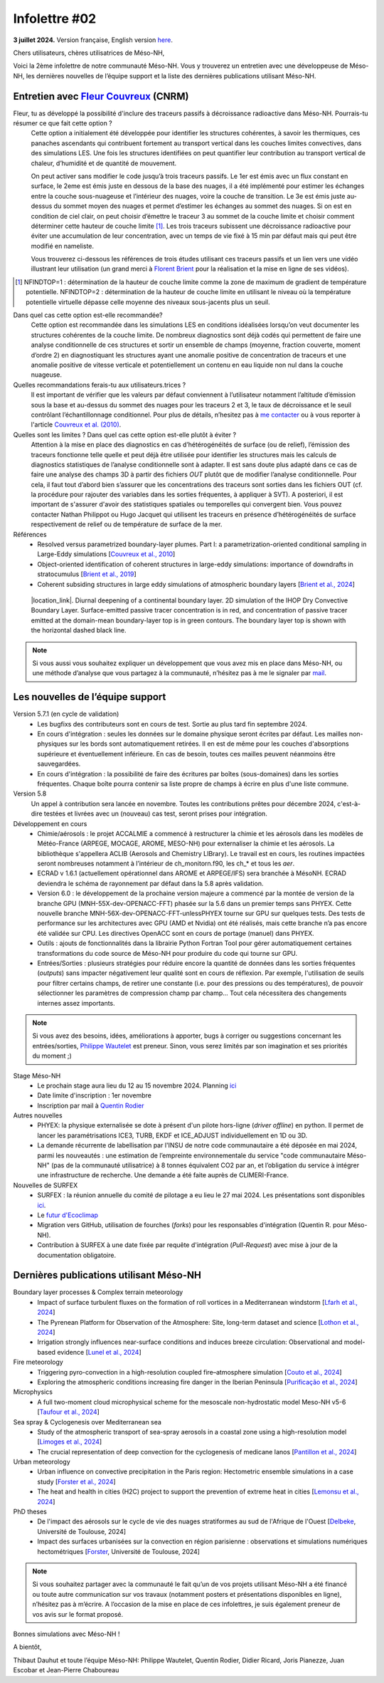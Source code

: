 Infolettre #02
================================================

**3 juillet 2024.** Version française, English version `here <newsletter_01_english.html>`_.

 

Chers utilisateurs, chères utilisatrices de Méso-NH,

Voici la 2ème infolettre de notre communauté Méso-NH. Vous y trouverez un entretien avec une développeuse de Méso-NH, les dernières nouvelles de l’équipe support et la liste des dernières publications utilisant Méso-NH.

Entretien avec `Fleur Couvreux <mailto:fleur.couvreux@meteo.fr>`_ (CNRM)
**************************************************************************

.. image:: photo_fleur_couvreux.jpg
  :width: 300

Fleur, tu as développé la possibilité d'inclure des traceurs passifs à décroissance radioactive dans Méso-NH. Pourrais-tu résumer ce que fait cette option ?
  Cette option a initialement été développée pour identifier les structures cohérentes, à savoir les thermiques, ces panaches ascendants qui contribuent fortement au transport vertical dans les couches limites convectives, dans des simulations LES. Une fois les structures identifiées on peut quantifier leur contribution au transport vertical de chaleur, d’humidité et de quantité de mouvement.

  On peut activer sans modifier le code jusqu’à trois traceurs passifs. Le 1er est émis avec un flux constant en surface, le 2eme est émis juste en dessous de la base des nuages, il a été implémenté pour estimer les échanges entre la couche sous-nuageuse et l’intérieur des nuages, voire la couche de transition. Le 3e est émis juste au-dessus du sommet moyen des nuages et permet d’estimer les échanges au sommet des nuages. Si on est en condition de ciel clair, on peut choisir d’émettre le traceur 3 au sommet de la couche limite et choisir comment déterminer cette hauteur de couche limite [#namelist]_. Les trois traceurs subissent une décroissance radioactive pour éviter une accumulation de leur concentration, avec un temps de vie fixé à 15 min par défaut mais qui peut être modifié en nameliste. 

  Vous trouverez ci-dessous les références de trois études utilisant ces traceurs passifs et un lien vers une vidéo illustrant leur utilisation (un grand merci à `Florent Brient <mailto:florent.brient@lmd.ipsl.fr>`_ pour la réalisation et la mise en ligne de ses vidéos).

.. [#namelist] NFINDTOP=1 : détermination de la hauteur de couche limite comme la zone de maximum de gradient de température potentielle. 
   NFINDTOP=2 : détermination de la hauteur de couche limite en utilisant le niveau où la température potentielle virtuelle dépasse celle moyenne des niveaux sous-jacents plus un seuil.

Dans quel cas cette option est-elle recommandée?
  Cette option est recommandée dans les simulations LES en conditions idéalisées lorsqu’on veut documenter les structures cohérentes de la couche limite. De nombreux diagnostics sont déjà codés qui permettent de faire une analyse conditionnelle de ces structures et sortir un ensemble de champs (moyenne, fraction couverte, moment d’ordre 2) en diagnostiquant les structures ayant une anomalie positive de concentration de traceurs et une anomalie positive de vitesse verticale et potentiellement un contenu en eau liquide non nul dans la couche nuageuse.

Quelles recommandations ferais-tu aux utilisateurs.trices ?
  Il est important de vérifier que les valeurs par défaut conviennent à l’utilisateur notamment  l’altitude d’émission sous la base et au-dessus du sommet des nuages pour les traceurs 2 et 3, le taux de décroissance et le seuil contrôlant l’échantillonnage conditionnel. Pour plus de détails, n’hesitez pas à `me contacter <mailto:fleur.couvreux@meteo.fr>`_ ou à vous reporter à l'article `Couvreux et al. (2010) <https://doi.org/10.1007/s10546-009-9456-5>`_.

Quelles sont les limites ? Dans quel cas cette option est-elle plutôt à éviter ? 
  Attention à la mise en place des diagnostics en cas d’hétérogénéités de surface (ou de relief), l’émission des traceurs fonctionne telle quelle et peut déjà être utilisée pour identifier les structures mais les calculs de diagnostics statistiques de l’analyse conditionnelle sont à adapter. Il est sans doute plus adapté dans ce cas de faire une analyse des champs 3D à partir des fichiers *OUT* plutôt que de modifier l’analyse conditionnelle. Pour cela, il faut tout d’abord bien s’assurer que les concentrations des traceurs sont sorties dans les fichiers OUT (cf. la procédure pour rajouter des variables dans les sorties fréquentes, à appliquer à SVT). A posteriori, il est important de s'assurer d'avoir des statistiques spatiales ou temporelles qui convergent bien. Vous pouvez contacter Nathan Philippot ou Hugo Jacquet qui utilisent les traceurs  en présence d’hétérogénéités de surface respectivement de relief ou de température de surface de la mer.



Références
  - Resolved versus parametrized boundary-layer plumes. Part I: a parametrization-oriented conditional sampling in Large-Eddy simulations [`Couvreux et al., 2010 <https://doi.org/10.1007/s10546-009-9456-5>`_] 
  - Object-oriented identification of coherent structures in large-eddy simulations: importance of downdrafts in stratocumulus [`Brient et al., 2019 <https://doi.org/10.1029/2018GL081499>`_]
  - Coherent subsiding structures in large eddy simulations of atmospheric boundary layers [`Brient et al., 2024 <https://doi.org/10.1002/qj.4625>`_]

.. figure:: Snapshot-video-florent-brient.jpg

   |location_link|. Diurnal deepening of a continental boundary layer. 2D simulation of the IHOP Dry Convective Boundary Layer. Surface-emitted passive tracer concentration is in red, and concentration of passive tracer emitted at the domain-mean boundary-layer top is in green contours. The boundary layer top is shown with the horizontal dashed black line.

.. |location_link| raw:: html

   <a href="https://www.youtube.com/watch?v=8lpD8rd49wc" target="_blank">Link to the video</a>


.. note::

   Si vous aussi vous souhaitez expliquer un développement que vous avez mis en place dans Méso-NH, ou une méthode d’analyse que vous partagez à la communauté, n’hésitez pas à me le signaler par `mail <mailto:thibaut.dauhut@aero.obs-mip.fr>`_.

Les nouvelles de l’équipe support
************************************

Version 5.7.1 (en cycle de validation)
  - Les bugfixs des contributeurs sont en cours de test. Sortie au plus tard fin septembre 2024.
  - En cours d'intégration : seules les données sur le domaine physique seront écrites par défaut. Les mailles non-physiques sur les bords sont automatiquement retirées. Il en est de même pour les couches d'absorptions supérieure et éventuellement inférieure. En cas de besoin, toutes ces mailles peuvent néanmoins être sauvegardées.
  - En cours d'intégration : la possibilité de faire des écritures par boîtes (sous-domaines) dans les sorties fréquentes. Chaque boîte pourra contenir sa liste propre de champs à écrire en plus d'une liste commune.

Version 5.8
  Un appel à contribution sera lancée en novembre. Toutes les contributions prêtes pour décembre 2024, c'est-à-dire testées et livrées avec un (nouveau) cas test, seront prises pour intégration.
 
Développement en cours
  - Chimie/aérosols : le projet ACCALMIE a commencé à restructurer la chimie et les aérosols dans les modèles de Météo-France (ARPEGE, MOCAGE, AROME, MESO-NH) pour externaliser la chimie et les aérosols. La bibliothèque s'appellera ACLIB (Aerosols and Chemistry LIBrary). Le travail est en cours, les routines impactées seront nombreuses notamment à l’intérieur de ch_monitorn.f90, les ch_* et tous les *aer*.
  - ECRAD v 1.6.1 (actuellement opérationnel dans AROME et ARPEGE/IFS) sera branchée à MésoNH. ECRAD deviendra le schéma de rayonnement par défaut dans la 5.8 après validation.
  - Version 6.0 : le développement de la prochaine version majeure a commencé par la montée de version de la branche GPU (MNH-55X-dev-OPENACC-FFT) phasée sur la 5.6 dans un premier temps sans PHYEX. Cette nouvelle branche MNH-56X-dev-OPENACC-FFT-unlessPHYEX tourne sur GPU sur quelques tests. Des tests de performance sur les architectures avec GPU (AMD et Nvidia) ont été réalisés, mais cette branche n’a pas encore été validée sur CPU. Les directives OpenACC sont en cours de portage (manuel) dans PHYEX.
  - Outils : ajouts de fonctionnalités dans la librairie Python Fortran Tool pour gérer automatiquement certaines transformations du code source de Méso-NH pour produire du code qui tourne sur GPU.
  - Entrées/Sorties : plusieurs stratégies pour réduire encore la quantité de données dans les sorties fréquentes (*outputs*) sans impacter négativement leur qualité sont en cours de réflexion. Par exemple, l'utilisation de seuils pour filtrer certains champs, de retirer une constante (i.e. pour des pressions ou des températures), de pouvoir sélectionner les paramètres de compression champ par champ... Tout cela nécessitera des changements internes assez importants.

.. note::
  Si vous avez des besoins, idées, améliorations à apporter, bugs à corriger ou suggestions concernant les entrées/sorties, `Philippe Wautelet <mailto:philippe.wautelet@cnrs.fr>`_ est preneur. Sinon, vous serez limités par son imagination et ses priorités du moment ;)

Stage Méso-NH
  - Le prochain stage aura lieu du 12 au 15 novembre 2024. Planning `ici <http://mesonh.aero.obs-mip.fr/mesonh57/MesonhTutorial>`_
  - Date limite d'inscription : 1er novembre
  - Inscription par mail à `Quentin Rodier <mailto:quentin.rodier@meteo.fr>`_

Autres nouvelles
  - PHYEX: la physique externalisée se dote à présent d'un pilote hors-ligne (*driver offline*) en python. Il permet de lancer les paramétrisations ICE3, TURB, EKDF et ICE_ADJUST individuellement en 1D ou 3D.
  - La demande récurrente de labellisation par l'INSU de notre code communautaire a été déposée en mai 2024, parmi les nouveautés : une estimation de l’empreinte environnementale du service "code communautaire Méso-NH" (pas de la communauté utilisatrice) à 8 tonnes équivalent CO2 par an, et l’obligation du service à intégrer une infrastructure de recherche. Une demande a été faite auprès de CLIMERI-France.

Nouvelles de SURFEX
  - SURFEX : la réunion annuelle du comité de pilotage a eu lieu le 27 mai 2024. Les présentations sont disponibles `ici <https://www.umr-cnrm.fr/surfex/spip.php?article55>`_.
  - Le `futur d'Ecoclimap <https://www.umr-cnrm.fr/surfex/IMG/pdf/surfex_steeringcommittee-27052024-physio.pdf>`_
  - Migration vers GitHub, utilisation de fourches (*forks*) pour les responsables d'intégration (Quentin R. pour Méso-NH).
  - Contribution à SURFEX à une date fixée par requête d'intégration (*Pull-Request*) avec mise à jour de la documentation obligatoire.


Dernières publications utilisant Méso-NH
****************************************************************************************

Boundary layer processes & Complex terrain meteorology
  - Impact of surface turbulent fluxes on the formation of roll vortices in a Mediterranean windstorm [`Lfarh et al., 2024 <https://doi.org/10.22541/essoar.169774560.07703883/v1>`_]
  - The Pyrenean Platform for Observation of the Atmosphere: Site, long-term dataset and science [`Lothon et al., 2024 <https://doi.org/10.5194/amt-2024-10>`_]
  - Irrigation strongly influences near-surface conditions and induces breeze circulation: Observational and model-based evidence [`Lunel et al., 2024 <https://doi.org/10.1002/qj.4736>`_]

Fire meteorology
  - Triggering pyro-convection in a high-resolution coupled fire–atmosphere simulation [`Couto et al., 2024 <https://doi.org/10.3390/fire7030092>`_]
  - Exploring the atmospheric conditions increasing fire danger in the Iberian Peninsula [`Purificação et al., 2024 <https://doi.org/10.1002/qj.4776>`_]

Microphysics
  - A full two-moment cloud microphysical scheme for the mesoscale non-hydrostatic model Meso-NH v5-6 [`Taufour et al., 2024 <https://doi.org/10.5194/egusphere-2024-946>`_]

Sea spray & Cyclogenesis over Mediterranean sea
  - Study of the atmospheric transport of sea-spray aerosols in a coastal zone using a high-resolution model [`Limoges et al., 2024 <https://doi.org/10.3390/atmos15060702>`_]
  -  The crucial representation of deep convection for the cyclogenesis of medicane Ianos [`Pantillon et al., 2024 <https://doi.org/10.5194/egusphere-2024-1105>`_]

Urban meteorology
  - Urban influence on convective precipitation in the Paris region: Hectometric ensemble simulations in a case study [`Forster et al., 2024 <https://doi.org/10.1002/qj.4749>`_]
  - The heat and health in cities (H2C) project to support the prevention of extreme heat in cities [`Lemonsu et al., 2024 <https://doi.org/10.1016/j.cliser.2024.100472>`_]


PhD theses
  - De l'impact des aérosols sur le cycle de vie des nuages stratiformes au sud de l'Afrique de l'Ouest [`Delbeke <https://theses.fr/s295025>`_, Université de Toulouse, 2024]
  - Impact des surfaces urbanisées sur la convection en région parisienne : observations et simulations numériques hectométriques [`Forster <https://theses.fr/s302779>`_, Université de Toulouse, 2024]



.. note::

   Si vous souhaitez partager avec la communauté le fait qu’un de vos projets utilisant Méso-NH a été financé ou toute autre communication sur vos travaux (notamment posters et présentations disponibles en ligne), n’hésitez pas à m’écrire. A l’occasion de la mise en place de ces infolettres, je suis également preneur de vos avis sur le format proposé.

Bonnes simulations avec Méso-NH !

A bientôt,

Thibaut Dauhut et toute l’équipe Méso-NH: Philippe Wautelet, Quentin Rodier, Didier Ricard, Joris Pianezze, Juan Escobar et Jean-Pierre Chaboureau
